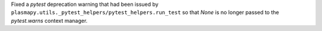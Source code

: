 Fixed a `pytest` deprecation warning that had been issued
by ``plasmapy.utils._pytest_helpers/pytest_helpers.run_test``
so that `None` is no longer passed to the `pytest.warns` context
manager.

